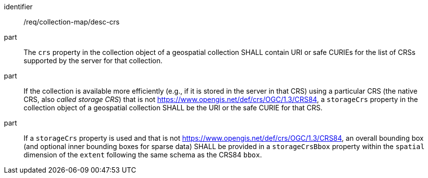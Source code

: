 [[req_collection-map_desc-crs]]

[requirement]
====
[%metadata]
identifier:: /req/collection-map/desc-crs
part:: The `crs` property in the collection object of a geospatial collection SHALL contain URI or safe CURIEs for the list of CRSs supported by the server for that collection.
part:: If the collection is available more efficiently (e.g., if it is stored in the server in that CRS) using a particular CRS (the native CRS, also _called storage CRS_) that is not https://www.opengis.net/def/crs/OGC/1.3/CRS84, a `storageCrs` property in the collection object of a geospatial collection SHALL be the URI or the safe CURIE for that CRS.
part:: If a `storageCrs` property is used and that is not https://www.opengis.net/def/crs/OGC/1.3/CRS84, an overall bounding box (and optional inner bounding boxes for sparse data) SHALL be provided in a `storageCrsBbox` property within the `spatial` dimension of the `extent` following the same schema as the CRS84 `bbox`.
====
